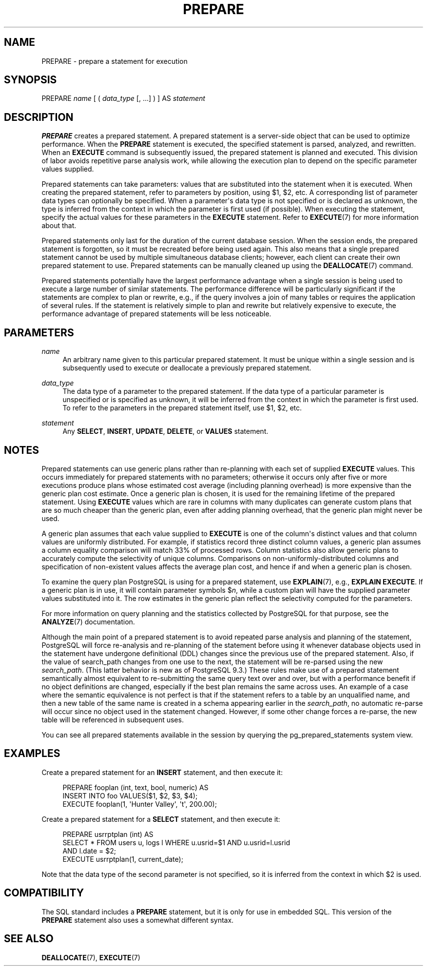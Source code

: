 '\" t
.\"     Title: PREPARE
.\"    Author: The PostgreSQL Global Development Group
.\" Generator: DocBook XSL Stylesheets vsnapshot <http://docbook.sf.net/>
.\"      Date: 2022
.\"    Manual: PostgreSQL 10.23 Documentation
.\"    Source: PostgreSQL 10.23
.\"  Language: English
.\"
.TH "PREPARE" "7" "2022" "PostgreSQL 10.23" "PostgreSQL 10.23 Documentation"
.\" -----------------------------------------------------------------
.\" * Define some portability stuff
.\" -----------------------------------------------------------------
.\" ~~~~~~~~~~~~~~~~~~~~~~~~~~~~~~~~~~~~~~~~~~~~~~~~~~~~~~~~~~~~~~~~~
.\" http://bugs.debian.org/507673
.\" http://lists.gnu.org/archive/html/groff/2009-02/msg00013.html
.\" ~~~~~~~~~~~~~~~~~~~~~~~~~~~~~~~~~~~~~~~~~~~~~~~~~~~~~~~~~~~~~~~~~
.ie \n(.g .ds Aq \(aq
.el       .ds Aq '
.\" -----------------------------------------------------------------
.\" * set default formatting
.\" -----------------------------------------------------------------
.\" disable hyphenation
.nh
.\" disable justification (adjust text to left margin only)
.ad l
.\" -----------------------------------------------------------------
.\" * MAIN CONTENT STARTS HERE *
.\" -----------------------------------------------------------------
.SH "NAME"
PREPARE \- prepare a statement for execution
.SH "SYNOPSIS"
.sp
.nf
PREPARE \fIname\fR [ ( \fIdata_type\fR [, \&.\&.\&.] ) ] AS \fIstatement\fR
.fi
.SH "DESCRIPTION"
.PP
\fBPREPARE\fR
creates a prepared statement\&. A prepared statement is a server\-side object that can be used to optimize performance\&. When the
\fBPREPARE\fR
statement is executed, the specified statement is parsed, analyzed, and rewritten\&. When an
\fBEXECUTE\fR
command is subsequently issued, the prepared statement is planned and executed\&. This division of labor avoids repetitive parse analysis work, while allowing the execution plan to depend on the specific parameter values supplied\&.
.PP
Prepared statements can take parameters: values that are substituted into the statement when it is executed\&. When creating the prepared statement, refer to parameters by position, using
$1,
$2, etc\&. A corresponding list of parameter data types can optionally be specified\&. When a parameter\*(Aqs data type is not specified or is declared as
unknown, the type is inferred from the context in which the parameter is first used (if possible)\&. When executing the statement, specify the actual values for these parameters in the
\fBEXECUTE\fR
statement\&. Refer to
\fBEXECUTE\fR(7)
for more information about that\&.
.PP
Prepared statements only last for the duration of the current database session\&. When the session ends, the prepared statement is forgotten, so it must be recreated before being used again\&. This also means that a single prepared statement cannot be used by multiple simultaneous database clients; however, each client can create their own prepared statement to use\&. Prepared statements can be manually cleaned up using the
\fBDEALLOCATE\fR(7)
command\&.
.PP
Prepared statements potentially have the largest performance advantage when a single session is being used to execute a large number of similar statements\&. The performance difference will be particularly significant if the statements are complex to plan or rewrite, e\&.g\&., if the query involves a join of many tables or requires the application of several rules\&. If the statement is relatively simple to plan and rewrite but relatively expensive to execute, the performance advantage of prepared statements will be less noticeable\&.
.SH "PARAMETERS"
.PP
\fIname\fR
.RS 4
An arbitrary name given to this particular prepared statement\&. It must be unique within a single session and is subsequently used to execute or deallocate a previously prepared statement\&.
.RE
.PP
\fIdata_type\fR
.RS 4
The data type of a parameter to the prepared statement\&. If the data type of a particular parameter is unspecified or is specified as
unknown, it will be inferred from the context in which the parameter is first used\&. To refer to the parameters in the prepared statement itself, use
$1,
$2, etc\&.
.RE
.PP
\fIstatement\fR
.RS 4
Any
\fBSELECT\fR,
\fBINSERT\fR,
\fBUPDATE\fR,
\fBDELETE\fR, or
\fBVALUES\fR
statement\&.
.RE
.SH "NOTES"
.PP
Prepared statements can use generic plans rather than re\-planning with each set of supplied
\fBEXECUTE\fR
values\&. This occurs immediately for prepared statements with no parameters; otherwise it occurs only after five or more executions produce plans whose estimated cost average (including planning overhead) is more expensive than the generic plan cost estimate\&. Once a generic plan is chosen, it is used for the remaining lifetime of the prepared statement\&. Using
\fBEXECUTE\fR
values which are rare in columns with many duplicates can generate custom plans that are so much cheaper than the generic plan, even after adding planning overhead, that the generic plan might never be used\&.
.PP
A generic plan assumes that each value supplied to
\fBEXECUTE\fR
is one of the column\*(Aqs distinct values and that column values are uniformly distributed\&. For example, if statistics record three distinct column values, a generic plan assumes a column equality comparison will match 33% of processed rows\&. Column statistics also allow generic plans to accurately compute the selectivity of unique columns\&. Comparisons on non\-uniformly\-distributed columns and specification of non\-existent values affects the average plan cost, and hence if and when a generic plan is chosen\&.
.PP
To examine the query plan
PostgreSQL
is using for a prepared statement, use
\fBEXPLAIN\fR(7), e\&.g\&.,
\fBEXPLAIN EXECUTE\fR\&. If a generic plan is in use, it will contain parameter symbols
$\fIn\fR, while a custom plan will have the supplied parameter values substituted into it\&. The row estimates in the generic plan reflect the selectivity computed for the parameters\&.
.PP
For more information on query planning and the statistics collected by
PostgreSQL
for that purpose, see the
\fBANALYZE\fR(7)
documentation\&.
.PP
Although the main point of a prepared statement is to avoid repeated parse analysis and planning of the statement,
PostgreSQL
will force re\-analysis and re\-planning of the statement before using it whenever database objects used in the statement have undergone definitional (DDL) changes since the previous use of the prepared statement\&. Also, if the value of
search_path
changes from one use to the next, the statement will be re\-parsed using the new
\fIsearch_path\fR\&. (This latter behavior is new as of
PostgreSQL
9\&.3\&.) These rules make use of a prepared statement semantically almost equivalent to re\-submitting the same query text over and over, but with a performance benefit if no object definitions are changed, especially if the best plan remains the same across uses\&. An example of a case where the semantic equivalence is not perfect is that if the statement refers to a table by an unqualified name, and then a new table of the same name is created in a schema appearing earlier in the
\fIsearch_path\fR, no automatic re\-parse will occur since no object used in the statement changed\&. However, if some other change forces a re\-parse, the new table will be referenced in subsequent uses\&.
.PP
You can see all prepared statements available in the session by querying the
pg_prepared_statements
system view\&.
.SH "EXAMPLES"
.PP
Create a prepared statement for an
\fBINSERT\fR
statement, and then execute it:
.sp
.if n \{\
.RS 4
.\}
.nf
PREPARE fooplan (int, text, bool, numeric) AS
    INSERT INTO foo VALUES($1, $2, $3, $4);
EXECUTE fooplan(1, \*(AqHunter Valley\*(Aq, \*(Aqt\*(Aq, 200\&.00);
.fi
.if n \{\
.RE
.\}
.PP
Create a prepared statement for a
\fBSELECT\fR
statement, and then execute it:
.sp
.if n \{\
.RS 4
.\}
.nf
PREPARE usrrptplan (int) AS
    SELECT * FROM users u, logs l WHERE u\&.usrid=$1 AND u\&.usrid=l\&.usrid
    AND l\&.date = $2;
EXECUTE usrrptplan(1, current_date);
.fi
.if n \{\
.RE
.\}
.sp
Note that the data type of the second parameter is not specified, so it is inferred from the context in which
$2
is used\&.
.SH "COMPATIBILITY"
.PP
The SQL standard includes a
\fBPREPARE\fR
statement, but it is only for use in embedded SQL\&. This version of the
\fBPREPARE\fR
statement also uses a somewhat different syntax\&.
.SH "SEE ALSO"
\fBDEALLOCATE\fR(7), \fBEXECUTE\fR(7)

